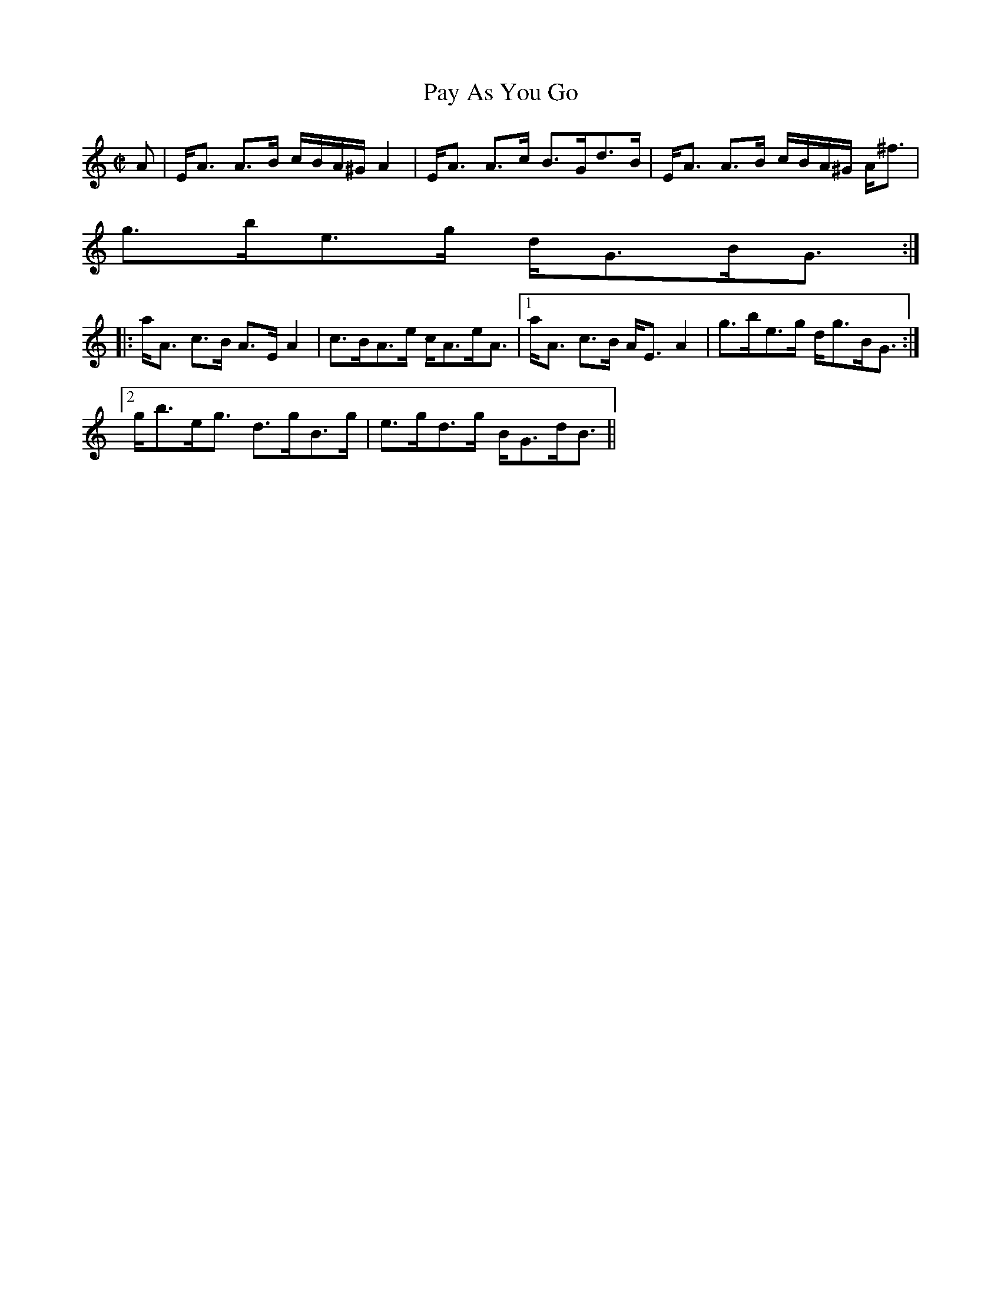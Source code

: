 X:782
T:Pay As You Go
R:Strathspey
B:The Athole Collection
M:C|
L:1/8
K:A Minor
A|E<A A>B c/B/A/^G/ A2|E<A A>c B>Gd>B|E<A A>B c/B/A/^G/ A<^f|
g>be>g d<GB<G:|
|:a<A c>B A>E A2|c>BA>e c<Ae<A|1 a<A c>B A<E A2|g>be>g d<gB<G:|2
g<be<g d>gB>g|e>gd>g B<Gd<B||
